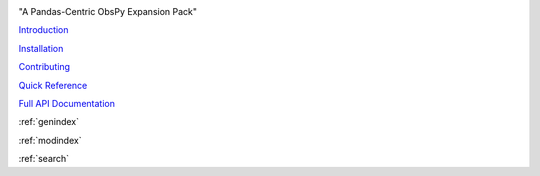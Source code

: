 .. image:: images/obsplus.png

"A Pandas-Centric ObsPy Expansion Pack"

`Introduction <notebooks/intro.ipynb>`_

`Installation <notebooks/installation.ipynb>`_

`Contributing <notebooks/contributing.ipynb>`_

`Quick Reference <quickref/index.rst>`_

`Full API Documentation <api/obsplus.rst>`_

:ref:`genindex`

:ref:`modindex`

:ref:`search`
